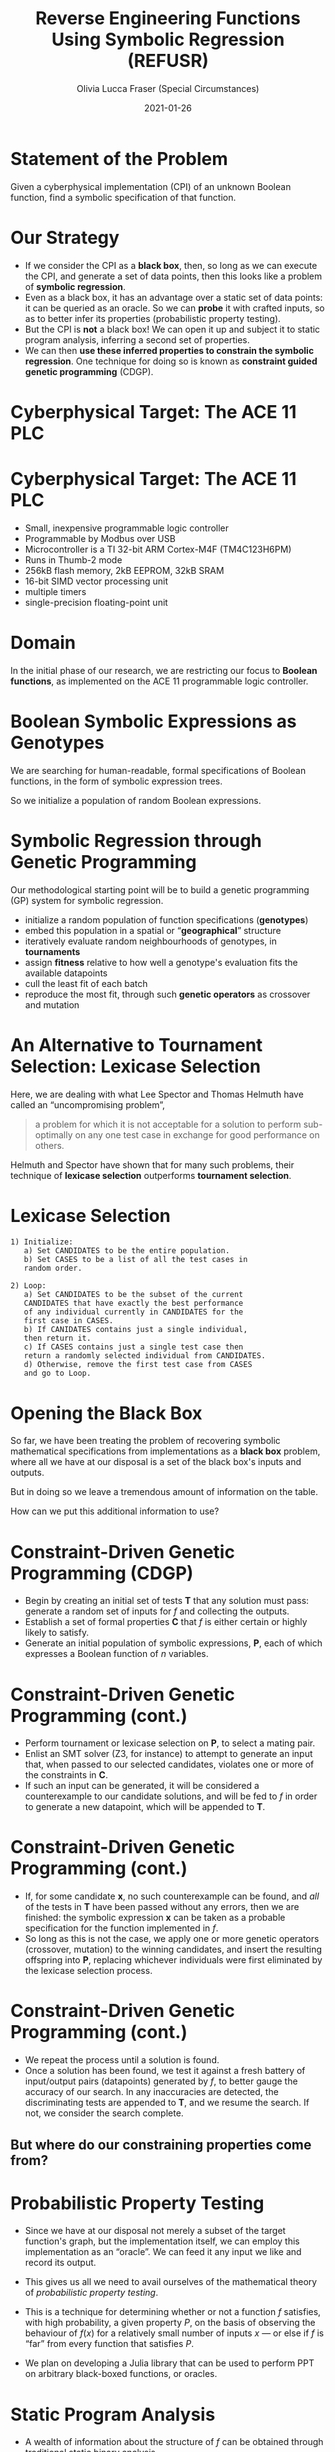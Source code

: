 #+TITLE: Reverse Engineering Functions Using Symbolic Regression (REFUSR)
#+AUTHOR: Olivia Lucca Fraser (Special Circumstances)
#+OPTIONS: ':t toc:t
#+EMAIL: lucca.fraser@special-circumstanc.es
#+DATE: 2021-01-26
#+STARTUP: beamer


* Statement of the Problem

   Given a cyberphysical implementation (CPI) of an unknown Boolean function, find a symbolic specification of that function.
   
* Our Strategy

   - If we consider the CPI as a *black box*, then, so long as we can execute the CPI, and generate a set of data points, then this looks like a problem of *symbolic regression*.
   - Even as a black box, it has an advantage over a static set of data points: it can be queried as an oracle. So we can *probe* it with crafted inputs, so as to better infer its properties (probabilistic property testing).
   - But the CPI is *not* a black box! We can open it up and subject it to static program analysis, inferring a second set of properties.
   - We can then *use these inferred properties to constrain the symbolic regression*. One technique for doing so is known as *constraint guided genetic programming* (CDGP).
     

  
* Cyberphysical Target: The ACE 11 PLC

  [[./img/Ace11.png]]

* Cyberphysical Target: The ACE 11 PLC

- Small, inexpensive programmable logic controller
- Programmable by Modbus over USB
- Microcontroller is a TI 32-bit ARM Cortex-M4F (TM4C123H6PM)
- Runs in Thumb-2 mode
- 256kB flash memory, 2kB EEPROM, 32kB SRAM
- 16-bit SIMD vector processing unit
- multiple timers
- single-precision floating-point unit
     
* Domain
  
In the initial phase of our research, we are restricting our focus to *Boolean functions*, as implemented on the ACE 11 programmable logic controller.
  
* Boolean Symbolic Expressions as Genotypes
  
We are searching for human-readable, formal specifications of Boolean functions, in the form of symbolic expression trees.

[[./img/boolean_sexp.png]]

   So we initialize a population of random Boolean expressions.

* Symbolic Regression through Genetic Programming

  Our methodological starting point will be to build a genetic programming (GP) system for symbolic regression.

  - initialize a random population of function specifications (*genotypes*)
  - embed this population in a spatial or "*geographical*" structure
  - iteratively evaluate random neighbourhoods of genotypes, in *tournaments*
  - assign *fitness* relative to how well a genotype's evaluation fits the available datapoints
  - cull the least fit of each batch
  - reproduce the most fit, through such *genetic operators* as crossover and mutation

* An Alternative to Tournament Selection: Lexicase Selection
  
Here, we are dealing with what Lee Spector and Thomas Helmuth have called an "uncompromising problem",

     #+begin_quote
a problem for which it is not acceptable for a solution to perform sub-optimally on any one test case in exchange for good performance on others.
     #+end_quote

Helmuth and Spector have shown that for many such problems, their technique of *lexicase selection* outperforms *tournament selection*.
     
* Lexicase Selection

  #+begin_example
1) Initialize:
   a) Set CANDIDATES to be the entire population.
   b) Set CASES to be a list of all the test cases in
   random order.

2) Loop:
   a) Set CANDIDATES to be the subset of the current
   CANDIDATES that have exactly the best performance
   of any individual currently in CANDIDATES for the
   first case in CASES.
   b) If CANIDATES contains just a single individual,
   then return it.
   c) If CASES contains just a single test case then
   return a randomly selected individual from CANDIDATES.
   d) Otherwise, remove the first test case from CASES
   and go to Loop.
#+end_example



* Opening the Black Box

  So far, we have been treating the problem of recovering symbolic mathematical specifications from implementations as a *black box* problem, where all we have at our disposal is a set of the black box's inputs and outputs.

  But in doing so we leave a tremendous amount of information on the table.

  How can we put this additional information to use?

 
* Constraint-Driven Genetic Programming (CDGP)

     - Begin by creating an initial set of tests *T* that any solution must pass: generate a random set of inputs for /f/ and collecting the outputs.
     - Establish a set of formal properties *C* that /f/ is either certain or highly likely to satisfy.
     - Generate an initial population of symbolic expressions, *P*, each of which expresses a Boolean function of /n/ variables.

* Constraint-Driven Genetic Programming (cont.)
  
     - Perform tournament or lexicase selection on *P*, to select a mating pair.
     - Enlist an SMT solver (Z3, for instance) to attempt to generate an input that, when passed to our selected candidates, violates one or more of the constraints in *C*.
     - If such an input can be generated, it will be considered a counterexample to our candidate solutions, and will be fed to /f/ in order to generate a new datapoint, which will be appended to *T*.

* Constraint-Driven Genetic Programming (cont.)
  
     - If, for some candidate *x*, no such counterexample can be found, and /all/ of the tests in *T* have been passed without any errors, then we are finished: the symbolic expression *x* can be taken as a probable specification for the function implemented in /f/.
     - So long as this is not the case, we apply one or more genetic operators (crossover, mutation) to the winning candidates, and insert the resulting offspring into *P*, replacing whichever individuals were first eliminated by the lexicase selection process.

* Constraint-Driven Genetic Programming (cont.)
     - We repeat the process until a solution is found.
     - Once a solution has been found, we test it against a fresh battery of input/output pairs (datapoints) generated by /f/, to better gauge the accuracy of our search. In any inaccuracies are detected, the discriminating tests are appended to *T*, and we resume the search. If not, we consider the search complete.

** But where do our constraining properties come from?
  
* Probabilistic Property Testing
  
- Since we have at our disposal not merely a subset of the target function's graph, but the implementation itself, we can employ this implementation as an "oracle". We can feed it any input we like and record its output.

- This gives us all we need to avail ourselves of the mathematical theory of /probabilistic property testing/.

- This is a technique for determining whether or not a function /f/ satisfies, with high probability, a given property /P/, on the basis of observing the behaviour of $f(x)$ for a relatively small number of inputs $x$ --- or else if /f/ is "far" from every function that satisfies /P/.

- We plan on developing a Julia library that can be used to perform PPT on arbitrary black-boxed functions, or oracles. 


* Static Program Analysis
  
- A wealth of information about the structure of /f/ can be obtained through traditional static binary analysis.
- By constructing and inspecting the /data-flow graph/ (DFG) for /f/, for instance, we are able to determine which parameters contribute to value of /f/.
- An inspection of /f/'s /control-flow graph/ (CFG) may allow us to assess /f/'s worst-case computational complexity, relative to input.

* Summary

  - Our approach to formula recovery goes from *outside* to *inside*, rather than the reverse.
  - We begin with a black box, and then progressively constrain the search for symbolic specification by bringing constraints into play.
  - These constraints may come from heterogeneous sources: probabilistic property testing, static analysis, and perhaps others can be added as we go.


